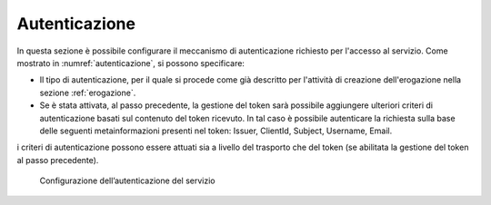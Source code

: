 .. _apiGwAutenticazione:

Autenticazione
^^^^^^^^^^^^^^

In questa sezione è possibile configurare il meccanismo di
autenticazione richiesto per l'accesso al servizio. Come mostrato in :numref:`autenticazione`,
si possono specificare:

-  Il tipo di autenticazione, per il quale si procede come già descritto
   per l'attività di creazione dell'erogazione nella sezione :ref:`erogazione`.

-  Se è stata attivata, al passo precedente, la gestione del token sarà
   possibile aggiungere ulteriori criteri di autenticazione basati sul
   contenuto del token ricevuto. In tal caso è possibile autenticare la
   richiesta sulla base delle seguenti metainformazioni presenti nel
   token: Issuer, ClientId, Subject, Username, Email.

i criteri di autenticazione possono essere attuati sia a livello del
trasporto che del token (se abilitata la gestione del token al passo
precedente).

   .. figure:: ../../_figure_console/Autenticazione.png
    :scale: 100%
    :align: center
    :name: autenticazione

    Configurazione dell’autenticazione del servizio
